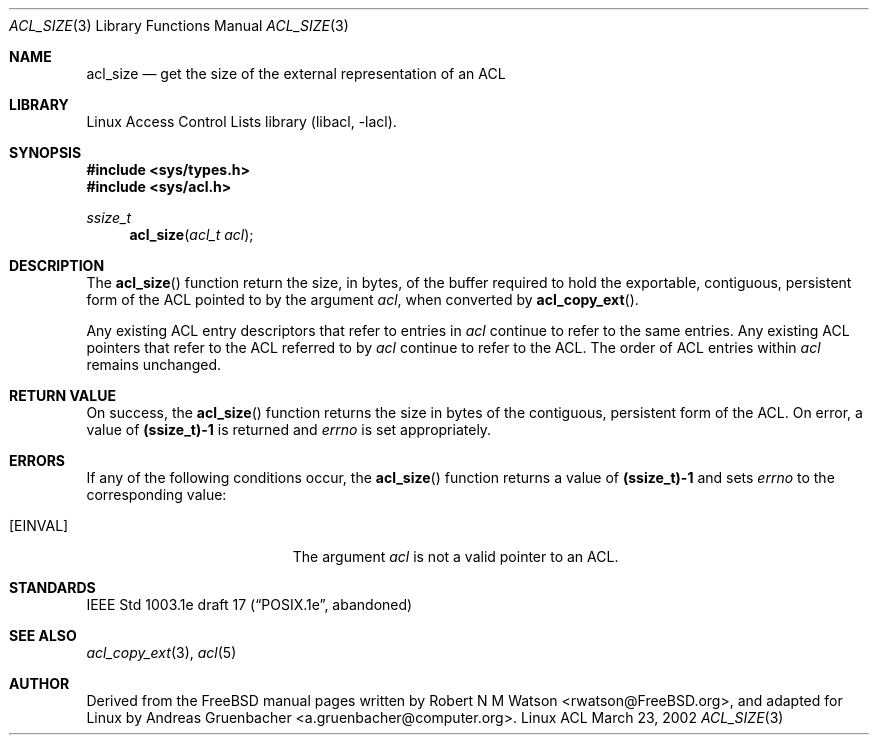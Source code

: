 .\" Access Control Lists manual pages
.\"
.\" (C) 2002 Andreas Gruenbacher, <a.gruenbacher@computer.org>
.\"
.\" THIS SOFTWARE IS PROVIDED BY THE AUTHOR AND CONTRIBUTORS ``AS IS'' AND
.\" ANY EXPRESS OR IMPLIED WARRANTIES, INCLUDING, BUT NOT LIMITED TO, THE
.\" IMPLIED WARRANTIES OF MERCHANTABILITY AND FITNESS FOR A PARTICULAR PURPOSE
.\" ARE DISCLAIMED.  IN NO EVENT SHALL THE AUTHOR OR CONTRIBUTORS BE LIABLE
.\" FOR ANY DIRECT, INDIRECT, INCIDENTAL, SPECIAL, EXEMPLARY, OR CONSEQUENTIAL
.\" DAMAGES (INCLUDING, BUT NOT LIMITED TO, PROCUREMENT OF SUBSTITUTE GOODS
.\" OR SERVICES; LOSS OF USE, DATA, OR PROFITS; OR BUSINESS INTERRUPTION)
.\" HOWEVER CAUSED AND ON ANY THEORY OF LIABILITY, WHETHER IN CONTRACT, STRICT
.\" LIABILITY, OR TORT (INCLUDING NEGLIGENCE OR OTHERWISE) ARISING IN ANY WAY
.\" OUT OF THE USE OF THIS SOFTWARE, EVEN IF ADVISED OF THE POSSIBILITY OF
.\" SUCH DAMAGE.
.\"
.Dd March 23, 2002
.Dt ACL_SIZE 3
.Os "Linux ACL"
.Sh NAME
.Nm acl_size
.Nd get the size of the external representation of an ACL
.Sh LIBRARY
Linux Access Control Lists library (libacl, \-lacl).
.Sh SYNOPSIS
.In sys/types.h
.In sys/acl.h
.Ft ssize_t
.Fn acl_size "acl_t acl"
.Sh DESCRIPTION
The
.Fn acl_size
function return the size, in bytes, of the buffer required to hold the exportable, contiguous, persistent form of the ACL pointed to by the argument
.Va acl ,
when converted by
.Fn acl_copy_ext .
.Pp
Any existing ACL entry descriptors that refer to entries in
.Va acl
continue to refer to the same entries. Any existing ACL pointers that refer
to the ACL referred to by
.Va acl
continue to refer to the ACL. The order of ACL entries within
.Va acl
remains unchanged.
.Sh RETURN VALUE
On success, the
.Fn acl_size
function returns the size in bytes of the contiguous, persistent form of
the ACL. On error, a value of
.Li (ssize_t)-1
is returned and
.Va errno
is set appropriately.
.Sh ERRORS
If any of the following conditions occur, the
.Fn acl_size
function returns a value of
.Li (ssize_t)-1
and sets
.Va errno
to the corresponding value:
.Bl -tag -width Er
.It Bq Er EINVAL
The argument
.Va acl
is not a valid pointer to an ACL.
.El
.Sh STANDARDS
IEEE Std 1003.1e draft 17 (\(lqPOSIX.1e\(rq, abandoned)
.Sh SEE ALSO
.Xr acl_copy_ext 3 ,
.Xr acl 5
.Sh AUTHOR
Derived from the FreeBSD manual pages written by
.An "Robert N M Watson" Aq rwatson@FreeBSD.org ,
and adapted for Linux by
.An "Andreas Gruenbacher" Aq a.gruenbacher@computer.org .
